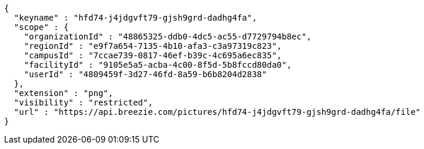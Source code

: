 [source,options="nowrap"]
----
{
  "keyname" : "hfd74-j4jdgvft79-gjsh9grd-dadhg4fa",
  "scope" : {
    "organizationId" : "48865325-ddb0-4dc5-ac55-d7729794b8ec",
    "regionId" : "e9f7a654-7135-4b10-afa3-c3a97319c823",
    "campusId" : "7ccae739-0817-46ef-b39c-4c695a6ec835",
    "facilityId" : "9105e5a5-acba-4c00-8f5d-5b8fccd80da0",
    "userId" : "4809459f-3d27-46fd-8a59-b6b8204d2838"
  },
  "extension" : "png",
  "visibility" : "restricted",
  "url" : "https://api.breezie.com/pictures/hfd74-j4jdgvft79-gjsh9grd-dadhg4fa/file"
}
----